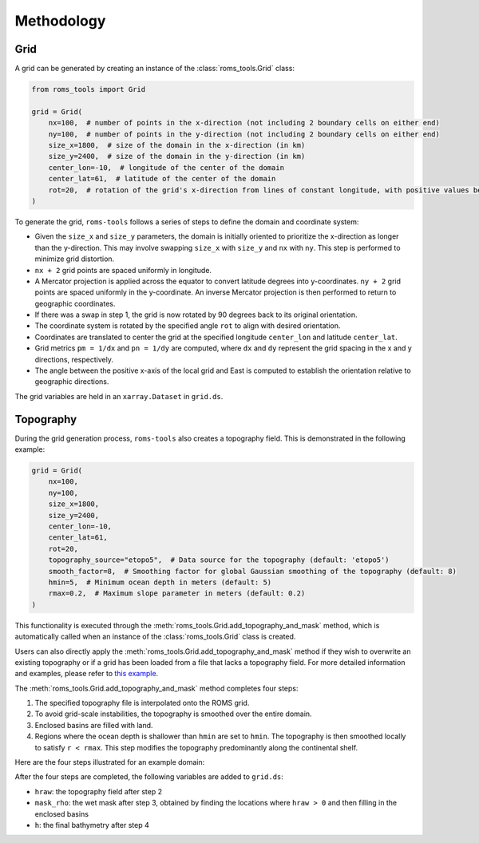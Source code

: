 Methodology
===========

Grid
#####

A grid can be generated by creating an instance of the :class:`roms_tools.Grid` class:

.. code-block:: python

    from roms_tools import Grid

    grid = Grid(
        nx=100,  # number of points in the x-direction (not including 2 boundary cells on either end)
        ny=100,  # number of points in the y-direction (not including 2 boundary cells on either end)
        size_x=1800,  # size of the domain in the x-direction (in km)
        size_y=2400,  # size of the domain in the y-direction (in km)
        center_lon=-10,  # longitude of the center of the domain
        center_lat=61,  # latitude of the center of the domain
        rot=20,  # rotation of the grid's x-direction from lines of constant longitude, with positive values being a counter-clockwise rotation
    )

To generate the grid, ``roms-tools`` follows a series of steps to define the domain and coordinate system:

- Given the ``size_x`` and ``size_y`` parameters, the domain is initially oriented to prioritize the x-direction as longer than the y-direction. This may involve swapping ``size_x`` with ``size_y`` and ``nx`` with ``ny``. This step is performed to minimize grid distortion.
- ``nx + 2`` grid points are spaced uniformly in longitude.
- A Mercator projection is applied across the equator to convert latitude degrees into y-coordinates. ``ny + 2`` grid points are spaced uniformly in the y-coordinate. An inverse Mercator projection is then performed to return to geographic coordinates.
- If there was a swap in step 1, the grid is now rotated by 90 degrees back to its original orientation.
- The coordinate system is rotated by the specified angle ``rot`` to align with desired orientation.
- Coordinates are translated to center the grid at the specified longitude ``center_lon`` and latitude ``center_lat``.
- Grid metrics ``pm = 1/dx`` and ``pn = 1/dy`` are computed, where ``dx`` and ``dy`` represent the grid spacing in the x and y directions, respectively.
- The angle between the positive x-axis of the local grid and East is computed to establish the orientation relative to geographic directions.

The grid variables are held in an ``xarray.Dataset`` in ``grid.ds``.

Topography
##########

During the grid generation process, ``roms-tools`` also creates a topography field. This is demonstrated in the following example:

.. code-block:: python

    grid = Grid(
        nx=100,
        ny=100,
        size_x=1800,
        size_y=2400,
        center_lon=-10,
        center_lat=61,
        rot=20,
        topography_source="etopo5",  # Data source for the topography (default: 'etopo5')
        smooth_factor=8,  # Smoothing factor for global Gaussian smoothing of the topography (default: 8)
        hmin=5,  # Minimum ocean depth in meters (default: 5)
        rmax=0.2,  # Maximum slope parameter in meters (default: 0.2)
    )

This functionality is executed through the :meth:`roms_tools.Grid.add_topography_and_mask` method, which is automatically called when an instance of the :class:`roms_tools.Grid` class is created.

Users can also directly apply the :meth:`roms_tools.Grid.add_topography_and_mask` method if they wish to overwrite an existing topography or if a grid has been loaded from a file that lacks a topography field. For more detailed information and examples, please refer to `this example <grid.ipynb>`_.

The :meth:`roms_tools.Grid.add_topography_and_mask` method completes four steps:

1. The specified topography file is interpolated onto the ROMS grid.
2. To avoid grid-scale instabilities, the topography is smoothed over the entire domain.
3. Enclosed basins are filled with land.
4. Regions where the ocean depth is shallower than ``hmin`` are set to ``hmin``. The topography is then smoothed locally to satisfy ``r < rmax``. This step modifies the topography predominantly along the continental shelf.

Here are the four steps illustrated for an example domain:

.. image:: images/Step1.png
   :width: 390
.. image:: images/Step2.png
   :width: 390
.. image:: images/Step3.png
   :width: 390
.. image:: images/Step4.png
   :width: 390

After the four steps are completed, the following variables are added to ``grid.ds``:

- ``hraw``: the topography field after step 2
- ``mask_rho``: the wet mask after step 3, obtained by finding the locations where ``hraw > 0`` and then filling in the enclosed basins
- ``h``: the final bathymetry after step 4
